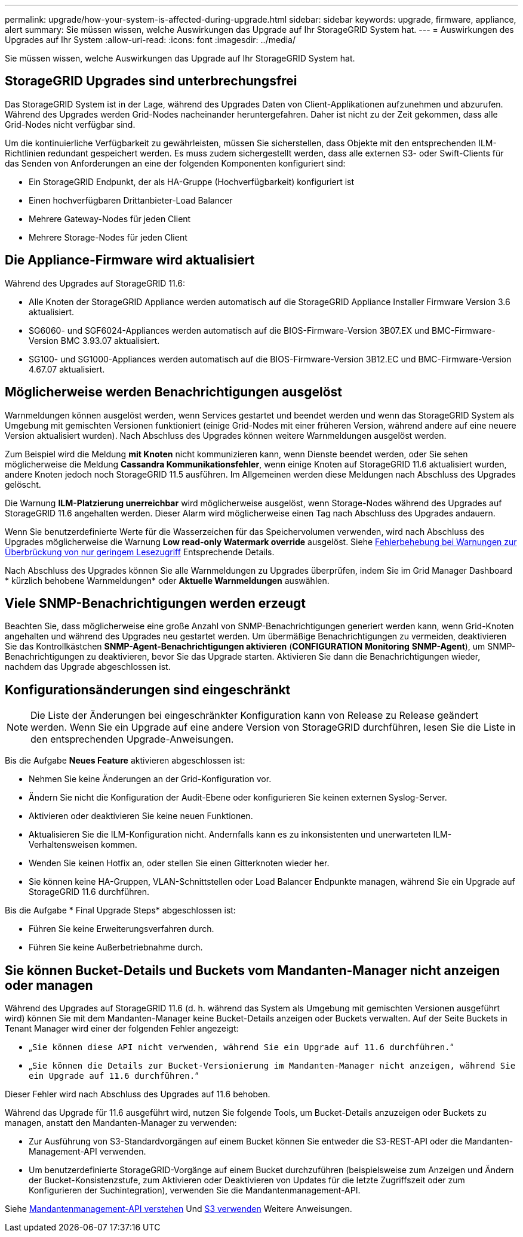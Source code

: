 ---
permalink: upgrade/how-your-system-is-affected-during-upgrade.html 
sidebar: sidebar 
keywords: upgrade, firmware, appliance, alert 
summary: Sie müssen wissen, welche Auswirkungen das Upgrade auf Ihr StorageGRID System hat. 
---
= Auswirkungen des Upgrades auf Ihr System
:allow-uri-read: 
:icons: font
:imagesdir: ../media/


[role="lead"]
Sie müssen wissen, welche Auswirkungen das Upgrade auf Ihr StorageGRID System hat.



== StorageGRID Upgrades sind unterbrechungsfrei

Das StorageGRID System ist in der Lage, während des Upgrades Daten von Client-Applikationen aufzunehmen und abzurufen. Während des Upgrades werden Grid-Nodes nacheinander heruntergefahren. Daher ist nicht zu der Zeit gekommen, dass alle Grid-Nodes nicht verfügbar sind.

Um die kontinuierliche Verfügbarkeit zu gewährleisten, müssen Sie sicherstellen, dass Objekte mit den entsprechenden ILM-Richtlinien redundant gespeichert werden. Es muss zudem sichergestellt werden, dass alle externen S3- oder Swift-Clients für das Senden von Anforderungen an eine der folgenden Komponenten konfiguriert sind:

* Ein StorageGRID Endpunkt, der als HA-Gruppe (Hochverfügbarkeit) konfiguriert ist
* Einen hochverfügbaren Drittanbieter-Load Balancer
* Mehrere Gateway-Nodes für jeden Client
* Mehrere Storage-Nodes für jeden Client




== Die Appliance-Firmware wird aktualisiert

Während des Upgrades auf StorageGRID 11.6:

* Alle Knoten der StorageGRID Appliance werden automatisch auf die StorageGRID Appliance Installer Firmware Version 3.6 aktualisiert.
* SG6060- und SGF6024-Appliances werden automatisch auf die BIOS-Firmware-Version 3B07.EX und BMC-Firmware-Version BMC 3.93.07 aktualisiert.
* SG100- und SG1000-Appliances werden automatisch auf die BIOS-Firmware-Version 3B12.EC und BMC-Firmware-Version 4.67.07 aktualisiert.




== Möglicherweise werden Benachrichtigungen ausgelöst

Warnmeldungen können ausgelöst werden, wenn Services gestartet und beendet werden und wenn das StorageGRID System als Umgebung mit gemischten Versionen funktioniert (einige Grid-Nodes mit einer früheren Version, während andere auf eine neuere Version aktualisiert wurden). Nach Abschluss des Upgrades können weitere Warnmeldungen ausgelöst werden.

Zum Beispiel wird die Meldung *mit Knoten* nicht kommunizieren kann, wenn Dienste beendet werden, oder Sie sehen möglicherweise die Meldung *Cassandra Kommunikationsfehler*, wenn einige Knoten auf StorageGRID 11.6 aktualisiert wurden, andere Knoten jedoch noch StorageGRID 11.5 ausführen. Im Allgemeinen werden diese Meldungen nach Abschluss des Upgrades gelöscht.

Die Warnung *ILM-Platzierung unerreichbar* wird möglicherweise ausgelöst, wenn Storage-Nodes während des Upgrades auf StorageGRID 11.6 angehalten werden. Dieser Alarm wird möglicherweise einen Tag nach Abschluss des Upgrades andauern.

Wenn Sie benutzerdefinierte Werte für die Wasserzeichen für das Speichervolumen verwenden, wird nach Abschluss des Upgrades möglicherweise die Warnung *Low read-only Watermark override* ausgelöst. Siehe xref:../monitor/troubleshoot-low-watermark-alert.adoc[Fehlerbehebung bei Warnungen zur Überbrückung von nur geringem Lesezugriff] Entsprechende Details.

Nach Abschluss des Upgrades können Sie alle Warnmeldungen zu Upgrades überprüfen, indem Sie im Grid Manager Dashboard * kürzlich behobene Warnmeldungen* oder *Aktuelle Warnmeldungen* auswählen.



== Viele SNMP-Benachrichtigungen werden erzeugt

Beachten Sie, dass möglicherweise eine große Anzahl von SNMP-Benachrichtigungen generiert werden kann, wenn Grid-Knoten angehalten und während des Upgrades neu gestartet werden. Um übermäßige Benachrichtigungen zu vermeiden, deaktivieren Sie das Kontrollkästchen *SNMP-Agent-Benachrichtigungen aktivieren* (*CONFIGURATION* *Monitoring* *SNMP-Agent*), um SNMP-Benachrichtigungen zu deaktivieren, bevor Sie das Upgrade starten. Aktivieren Sie dann die Benachrichtigungen wieder, nachdem das Upgrade abgeschlossen ist.



== Konfigurationsänderungen sind eingeschränkt


NOTE: Die Liste der Änderungen bei eingeschränkter Konfiguration kann von Release zu Release geändert werden. Wenn Sie ein Upgrade auf eine andere Version von StorageGRID durchführen, lesen Sie die Liste in den entsprechenden Upgrade-Anweisungen.

Bis die Aufgabe *Neues Feature* aktivieren abgeschlossen ist:

* Nehmen Sie keine Änderungen an der Grid-Konfiguration vor.
* Ändern Sie nicht die Konfiguration der Audit-Ebene oder konfigurieren Sie keinen externen Syslog-Server.
* Aktivieren oder deaktivieren Sie keine neuen Funktionen.
* Aktualisieren Sie die ILM-Konfiguration nicht. Andernfalls kann es zu inkonsistenten und unerwarteten ILM-Verhaltensweisen kommen.
* Wenden Sie keinen Hotfix an, oder stellen Sie einen Gitterknoten wieder her.
* Sie können keine HA-Gruppen, VLAN-Schnittstellen oder Load Balancer Endpunkte managen, während Sie ein Upgrade auf StorageGRID 11.6 durchführen.


Bis die Aufgabe * Final Upgrade Steps* abgeschlossen ist:

* Führen Sie keine Erweiterungsverfahren durch.
* Führen Sie keine Außerbetriebnahme durch.




== Sie können Bucket-Details und Buckets vom Mandanten-Manager nicht anzeigen oder managen

Während des Upgrades auf StorageGRID 11.6 (d. h. während das System als Umgebung mit gemischten Versionen ausgeführt wird) können Sie mit dem Mandanten-Manager keine Bucket-Details anzeigen oder Buckets verwalten. Auf der Seite Buckets in Tenant Manager wird einer der folgenden Fehler angezeigt:

* „`Sie können diese API nicht verwenden, während Sie ein Upgrade auf 11.6 durchführen.`“
* „`Sie können die Details zur Bucket-Versionierung im Mandanten-Manager nicht anzeigen, während Sie ein Upgrade auf 11.6 durchführen.`“


Dieser Fehler wird nach Abschluss des Upgrades auf 11.6 behoben.

Während das Upgrade für 11.6 ausgeführt wird, nutzen Sie folgende Tools, um Bucket-Details anzuzeigen oder Buckets zu managen, anstatt den Mandanten-Manager zu verwenden:

* Zur Ausführung von S3-Standardvorgängen auf einem Bucket können Sie entweder die S3-REST-API oder die Mandanten-Management-API verwenden.
* Um benutzerdefinierte StorageGRID-Vorgänge auf einem Bucket durchzuführen (beispielsweise zum Anzeigen und Ändern der Bucket-Konsistenzstufe, zum Aktivieren oder Deaktivieren von Updates für die letzte Zugriffszeit oder zum Konfigurieren der Suchintegration), verwenden Sie die Mandantenmanagement-API.


Siehe xref:../tenant/understanding-tenant-management-api.adoc[Mandantenmanagement-API verstehen] Und xref:../s3/index.adoc[S3 verwenden] Weitere Anweisungen.
